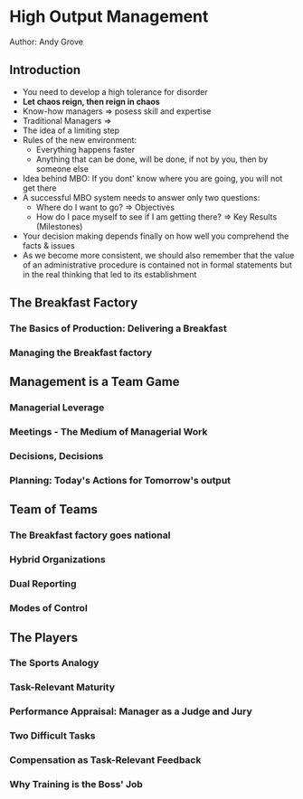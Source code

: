 * High Output Management
Author: Andy Grove

** Introduction
 - You need to develop a high tolerance for disorder
 - *Let chaos reign, then reign in chaos*
 - Know-how managers => posess skill and expertise
 - Traditional Managers =>
 - The idea of a limiting step
 - Rules of the new environment:
   - Everything happens faster
   - Anything that can be done, will be done, if not by you, then by someone else
 - Idea behind MBO: If you dont' know where you are going, you will not get there
 - A successful MBO system needs to answer only two questions:
   - Where do I want to go? => Objectives
   - How do I pace myself to see if I am getting there? => Key Results (Milestones)
 - Your decision making depends finally on how well you comprehend the facts & issues
 - As we become more consistent, we should also remember that the value of an administrative procedure
   is contained not in formal statements but in the real thinking that led to its establishment

** The Breakfast Factory

*** The Basics of Production: Delivering a Breakfast

*** Managing the Breakfast factory

** Management is a Team Game

*** Managerial Leverage

*** Meetings - The Medium of Managerial Work

*** Decisions, Decisions

*** Planning: Today's Actions for Tomorrow's output

** Team of Teams

*** The Breakfast factory goes national

*** Hybrid Organizations

*** Dual Reporting

*** Modes of Control

** The Players

*** The Sports Analogy

*** Task-Relevant Maturity

*** Performance Appraisal: Manager as a Judge and Jury

*** Two Difficult Tasks

*** Compensation as Task-Relevant Feedback

*** Why Training is the Boss' Job

